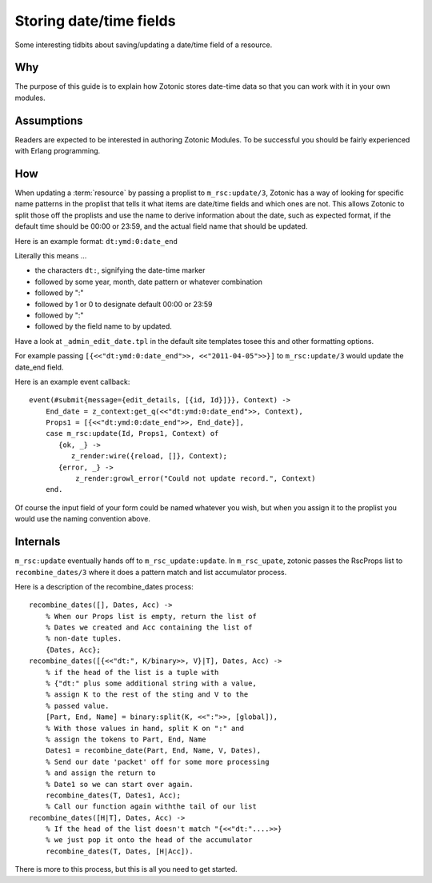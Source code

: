 Storing date/time fields
========================

Some interesting tidbits about saving/updating a date/time field of a
resource.

Why
---

The purpose of this guide is to explain how Zotonic stores date-time
data so that you can work with it in your own modules.

Assumptions
-----------

Readers are expected to be interested in authoring Zotonic Modules.
To be successful you should be fairly experienced with Erlang
programming.

How
---

When updating a :term:`resource` by passing a proplist to
``m_rsc:update/3``, Zotonic has a way of looking for specific name
patterns in the proplist that tells it what items are date/time fields
and which ones are not. This allows Zotonic to split those off the
proplists and use the name to derive information about the date, such
as expected format, if the default time should be 00:00 or 23:59, and
the actual field name that should be updated.

Here is an example format: ``dt:ymd:0:date_end``

Literally this means ...

- the characters ``dt:``, signifying the date-time marker
- followed by some year, month, date pattern or whatever combination
- followed by ":"
- followed by 1 or 0 to designate default 00:00 or 23:59
- followed by ":"
- followed by the field name to by updated.

Have a look at ``_admin_edit_date.tpl`` in the default site templates tosee this and other formatting options.

For example passing ``[{<<"dt:ymd:0:date_end">>, <<"2011-04-05">>}]`` to ``m_rsc:update/3`` would update the date_end field.

Here is an example event callback::

  event(#submit{message={edit_details, [{id, Id}]}}, Context) -> 
      End_date = z_context:get_q(<<"dt:ymd:0:date_end">>, Context), 
      Props1 = [{<<"dt:ymd:0:date_end">>, End_date}], 
      case m_rsc:update(Id, Props1, Context) of 
         {ok, _} -> 
            z_render:wire({reload, []}, Context); 
         {error, _} -> 
             z_render:growl_error("Could not update record.", Context) 
      end. 

Of course the input field of your form could be named whatever you
wish, but when you assign it to the proplist you would use the naming
convention above.

Internals
---------

``m_rsc:update`` eventually hands off to ``m_rsc_update:update``. In
``m_rsc_upate``, zotonic passes the RscProps list to ``recombine_dates/3``
where it does a pattern match and list accumulator process.

Here is a description of the recombine_dates process::

  recombine_dates([], Dates, Acc) ->
      % When our Props list is empty, return the list of
      % Dates we created and Acc containing the list of
      % non-date tuples. 
      {Dates, Acc}; 
  recombine_dates([{<<"dt:", K/binary>>, V}|T], Dates, Acc) ->
      % if the head of the list is a tuple with 
      % {"dt:" plus some additional string with a value,
      % assign K to the rest of the sting and V to the
      % passed value. 
      [Part, End, Name] = binary:split(K, <<":">>, [global]),
      % With those values in hand, split K on ":" and
      % assign the tokens to Part, End, Name 
      Dates1 = recombine_date(Part, End, Name, V, Dates),
      % Send our date 'packet' off for some more processing
      % and assign the return to 
      % Date1 so we can start over again. 
      recombine_dates(T, Dates1, Acc);
      % Call our function again withthe tail of our list 
  recombine_dates([H|T], Dates, Acc) ->
      % If the head of the list doesn't match "{<<"dt:"....>>}
      % we just pop it onto the head of the accumulator 
      recombine_dates(T, Dates, [H|Acc]).

There is more to this process, but this is all you need to get started.

